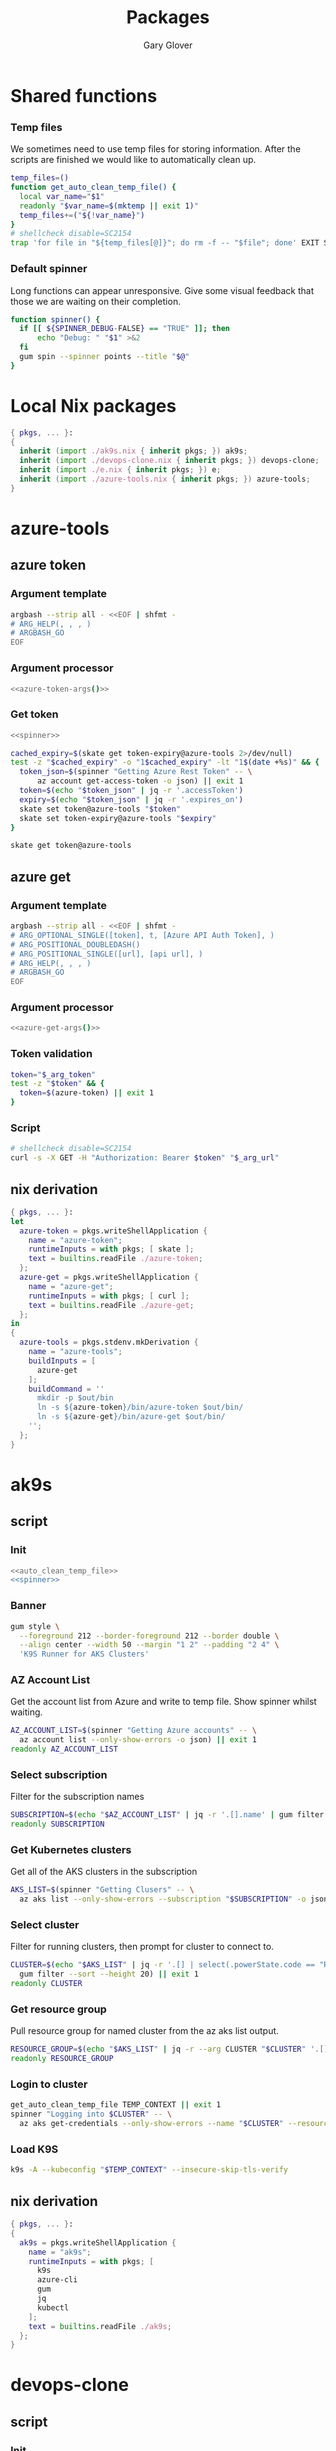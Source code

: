 #+title: Packages
#+author: Gary Glover
#+startup: content
#+PROPERTY: header-args :eval no

* Shared functions
*** Temp files
We sometimes need to use temp files for storing information. After the
scripts are finished we would like to automatically clean up.
#+name: auto_clean_temp_file
#+begin_src bash
  temp_files=()
  function get_auto_clean_temp_file() {
  	local var_name="$1"
  	readonly "$var_name=$(mktemp || exit 1)"
  	temp_files+=("${!var_name}")
  }
  # shellcheck disable=SC2154
  trap 'for file in "${temp_files[@]}"; do rm -f -- "$file"; done' EXIT SIGINT
#+end_src
*** Default spinner
Long functions can appear unresponsive. Give some visual feedback that
those we are waiting on their completion.
#+name: spinner
#+begin_src bash
  function spinner() {
  	if [[ ${SPINNER_DEBUG-FALSE} == "TRUE" ]]; then
  		echo "Debug: " "$1" >&2
  	fi
  	gum spin --spinner points --title "$@"
  }
#+end_src

* Local Nix packages
#+begin_src nix :tangle packages.nix :comments link
  { pkgs, ... }:
  {
    inherit (import ./ak9s.nix { inherit pkgs; }) ak9s;
    inherit (import ./devops-clone.nix { inherit pkgs; }) devops-clone;
    inherit (import ./e.nix { inherit pkgs; }) e;
    inherit (import ./azure-tools.nix { inherit pkgs; }) azure-tools;
  }
#+end_src
* azure-tools
** azure token
:PROPERTIES:
:header-args:bash: :tangle azure-token :shebang #!/usr/bin/env bash :comments link
:END:
*** Argument template
#+name: azure-token-args
#+begin_src bash :tangle no :eval yes :results output code
  argbash --strip all - <<EOF | shfmt -
  # ARG_HELP(, , , )
  # ARGBASH_GO
  EOF
#+end_src

*** Argument processor
#+begin_src bash :noweb yes :tangle no
  <<azure-token-args()>>
#+end_src
*** Get token
#+begin_src bash :noweb yes
  <<spinner>>
#+end_src

#+begin_src bash
  cached_expiry=$(skate get token-expiry@azure-tools 2>/dev/null)
  test -z "$cached_expiry" -o "1$cached_expiry" -lt "1$(date +%s)" && {
  	token_json=$(spinner "Getting Azure Rest Token" -- \
  		az account get-access-token -o json) || exit 1
  	token=$(echo "$token_json" | jq -r '.accessToken')
  	expiry=$(echo "$token_json" | jq -r '.expires_on')
  	skate set token@azure-tools "$token"
  	skate set token-expiry@azure-tools "$expiry"
  }

  skate get token@azure-tools
#+end_src

** azure get
:PROPERTIES:
:header-args:bash: :tangle azure-get :shebang #!/usr/bin/env bash :comments link
:END:
*** Argument template
#+name: azure-get-args
#+begin_src bash :tangle no :eval yes :results output code
  argbash --strip all - <<EOF | shfmt -
  # ARG_OPTIONAL_SINGLE([token], t, [Azure API Auth Token], )
  # ARG_POSITIONAL_DOUBLEDASH()
  # ARG_POSITIONAL_SINGLE([url], [api url], )
  # ARG_HELP(, , , )
  # ARGBASH_GO
  EOF
#+end_src

*** Argument processor
#+begin_src bash :noweb yes
  <<azure-get-args()>>
#+end_src

*** Token validation
#+begin_src bash
  token="$_arg_token"
  test -z "$token" && {
  	token=$(azure-token) || exit 1
  }
#+end_src

*** Script
#+begin_src bash
  # shellcheck disable=SC2154
  curl -s -X GET -H "Authorization: Bearer $token" "$_arg_url"
#+end_src
** nix derivation
#+begin_src nix :tangle azure-tools.nix :comments link
  { pkgs, ... }:
  let
    azure-token = pkgs.writeShellApplication {
      name = "azure-token";
      runtimeInputs = with pkgs; [ skate ];
      text = builtins.readFile ./azure-token;
    };
    azure-get = pkgs.writeShellApplication {
      name = "azure-get";
      runtimeInputs = with pkgs; [ curl ];
      text = builtins.readFile ./azure-get;
    };
  in
  {
    azure-tools = pkgs.stdenv.mkDerivation {
      name = "azure-tools";
      buildInputs = [
        azure-get
      ];
      buildCommand = ''
        mkdir -p $out/bin
        ln -s ${azure-token}/bin/azure-token $out/bin/
        ln -s ${azure-get}/bin/azure-get $out/bin/
      '';
    };
  }
#+end_src

* ak9s
:PROPERTIES:
:header-args:bash: :tangle ak9s :shebang #!/usr/bin/env bash :comments link
:END:
** script
*** Init
#+begin_src bash :noweb yes
  <<auto_clean_temp_file>>
  <<spinner>>
#+end_src
*** Banner
#+begin_src bash
  gum style \
  	--foreground 212 --border-foreground 212 --border double \
  	--align center --width 50 --margin "1 2" --padding "2 4" \
  	'K9S Runner for AKS Clusters'
#+end_src

*** AZ Account List
Get the account list from Azure and write to temp file. Show spinner
whilst waiting.
#+begin_src bash
  AZ_ACCOUNT_LIST=$(spinner "Getting Azure accounts" -- \
  	az account list --only-show-errors -o json) || exit 1
  readonly AZ_ACCOUNT_LIST
#+end_src

*** Select subscription
Filter for the subscription names
#+begin_src bash
  SUBSCRIPTION=$(echo "$AZ_ACCOUNT_LIST" | jq -r '.[].name' | gum filter --sort --height 20) || exit 1
  readonly SUBSCRIPTION
#+end_src

*** Get Kubernetes clusters
Get all of the AKS clusters in the subscription
#+begin_src bash
  AKS_LIST=$(spinner "Getting Clusers" -- \
  	az aks list --only-show-errors --subscription "$SUBSCRIPTION" -o json) || exit 1
#+end_src

*** Select cluster
Filter for running clusters, then prompt for cluster to connect to.
#+begin_src bash
  CLUSTER=$(echo "$AKS_LIST" | jq -r '.[] | select(.powerState.code == "Running") | .name' |
  	gum filter --sort --height 20) || exit 1
  readonly CLUSTER
#+end_src

*** Get resource group
Pull resource group for named cluster from the az aks list output.
#+begin_src bash
  RESOURCE_GROUP=$(echo "$AKS_LIST" | jq -r --arg CLUSTER "$CLUSTER" '.[] | select(.name == $CLUSTER) | .resourceGroup') || exit 1
  readonly RESOURCE_GROUP
#+end_src

*** Login to cluster
#+begin_src bash
  get_auto_clean_temp_file TEMP_CONTEXT || exit 1
  spinner "Logging into $CLUSTER" -- \
  	az aks get-credentials --only-show-errors --name "$CLUSTER" --resource-group "$RESOURCE_GROUP" --subscription "$SUBSCRIPTION" --file "$TEMP_CONTEXT" || exit 1
#+end_src

*** Load K9S
#+begin_src bash
  k9s -A --kubeconfig "$TEMP_CONTEXT" --insecure-skip-tls-verify
#+end_src

** nix derivation
#+begin_src nix :tangle ak9s.nix :comments link
  { pkgs, ... }:
  {
    ak9s = pkgs.writeShellApplication {
      name = "ak9s";
      runtimeInputs = with pkgs; [
        k9s
        azure-cli
        gum
        jq
        kubectl
      ];
      text = builtins.readFile ./ak9s;
    };
  }
#+end_src

* devops-clone
:PROPERTIES:
:header-args:bash: :tangle devops-clone :shebang #!/usr/bin/env bash :comments link
:END:

** script
*** Init
#+begin_src bash :noweb yes
  <<spinner>>
#+end_src
*** Banner
#+begin_src bash
  gum style \
  	--foreground 212 --border-foreground 212 --border double \
  	--align center --width 50 --margin "1 2" --padding "2 4" \
  	'Azure DevOps repo git cloner'
#+end_src

*** Get Organisation
#+begin_src bash
  DEVOPS_CONFIG=$(spinner "Checking DevOps Organisation" -- \
  	az devops configure --list | grep "^organization\s*=\s*[a-zA-Z]") || {
  	gum log --time rfc822 --structured --level error No default DevOps organistation set.
  	exit 1
  }
  readonly DEVOPS_CONFIG

  DEVOPS_URL=$(echo "$DEVOPS_CONFIG" | sed -n 's/^organization\s*=\s*\(.*\)/\1/p')
  readonly DEVOPS_URL
  DEVOPS_ORG=$(basename "$DEVOPS_URL")
  readonly DEVOPS_ORG
#+end_src

*** Get Projects
#+begin_src bash
  DEVOPS_PROJECTS=$(spinner "Getting Projects" -- \
  	azure-get "$DEVOPS_URL/_apis/projects?api-version=7.2-preview.4") || exit 1
  readonly DEVOPS_PROJECTS

  PROJECT=$(echo "$DEVOPS_PROJECTS" | jq '.value.[] | .name' -r | gum filter --sort --height 20) || exit 1
  readonly PROJECT
#+end_src

*** Get Repos
#+begin_src bash
  DEVOPS_REPOS=$(spinner "Getting Repositories" -- \
  	azure-get "$DEVOPS_URL/$PROJECT/_apis/git/repositories?api-version=7.2-preview.1") || exit 1
  readonly DEVOPS_REPOS

  REPOS=()
  while IFS= read -r repo; do
  	REPOS+=("$repo")
  done < <(echo "$DEVOPS_REPOS" | jq '.value[].name' -r | gum filter --sort --height 20 --no-limit) || exit 1
  readonly REPOS
#+end_src

*** Download Type
#+begin_src bash
  DOWNLOAD_TYPE=$(gum filter --header "Download method: " https ssh | sed 's/^ssh$/sshUrl/; s/^https$/remoteUrl/')
#+end_src

*** Download
#+begin_src bash
  for repo in "${REPOS[@]}"; do
  	path="$HOME/git-clones/$DEVOPS_ORG/$PROJECT/$repo"
  	if [ -d "$path" ]; then
  		function update_repo() {
  			pushd "$path">/dev/null || return 0
  			spinner "Updating $PROJECT/$repo" -- \
  				- git fetch --prune --prune-tags --tags --force || {
  				popd>/dev/null || return 0
  				return 0
  			}
  			branch="$(git remote show origin | awk '/HEAD branch/{print $NF}')"
  			spinner "Updating $PROJECT/$repo" -- \
  				git checkout "$branch" || {
  				popd>/dev/null || return 0
  				return 0
  			}
  			spinner "Updating $PROJECT/$repo" -- \
  				git reset --hard "origin/$branch" || {
  				popd>/dev/null || return 0
  				return 0
  			}
  			popd>/dev/null || return 0
  		}
  		update_repo
  	else
  		url=$(echo "$DEVOPS_REPOS" | jq --arg repo "$repo" --arg type "$DOWNLOAD_TYPE" -r '.value[] | select(.name==$repo) | .[$type]')
  		spinner "Downloading $PROJECT/$repo" -- \
  			git clone "$url" "$path" --origin origin || true
  	fi
  done
#+end_src

** nix derivation
#+begin_src nix :tangle devops-clone.nix :comments link
  { pkgs, ... }:
  let
    local-pkgs = (import ./packages.nix { inherit pkgs; });
  in
  {
    devops-clone = pkgs.writeShellApplication {
      name = "devops-clone";
      runtimeInputs = with pkgs; [
        # azure-cli
        gum
        jq
        curl
        local-pkgs.azure-tools
      ];
      text = builtins.readFile ./devops-clone;
    };
  }
#+end_src

* azure-pim
:PROPERTIES:
:header-args:bash: :tangle azure-pim :shebang #!/usr/bin/env bash :comments link
:END:
** script
*** Banner
#+begin_src bash :tangle no
  gum style \
  	--foreground 212 --border-foreground 212 --border double \
  	--align center --width 50 --margin "1 2" --padding "2 4" \
  	'Azure PIM'
#+end_src
*** Init
#+begin_src bash :noweb yes
  <<spinner>>
#+end_src

*** Get Current User Principal ID
*** Get PIM
Use filter for current principal
#+begin_src bash
  azure-get "https://management.azure.com/subscriptions/78d011e3-c82d-4800-bbc0-c0bf0ae045ce/providers/Microsoft.Authorization/roleAssignments?api-version=2022-04-01"
#+end_src

* e
This is the command to change to the correct dev environment
** script
#+begin_src bash :tangle e :comments link
  echo "$HOME/dotfiles/envs/$(for dir in "$HOME/dotfiles/envs/"*/; do basename "$dir"; done | gum filter)"
#+end_src
** nix derivation
#+begin_src nix :tangle e.nix :comments link
  { pkgs, ... }:
  let
    local-pkgs = (import ./packages.nix { inherit pkgs; });
  in
  {
    e = pkgs.writeShellApplication {
      name = "e";
      runtimeInputs = with pkgs; [
        gum
        local-pkgs.azure-tools
      ];
      text = builtins.readFile ./e;
    };
  }
#+end_src
